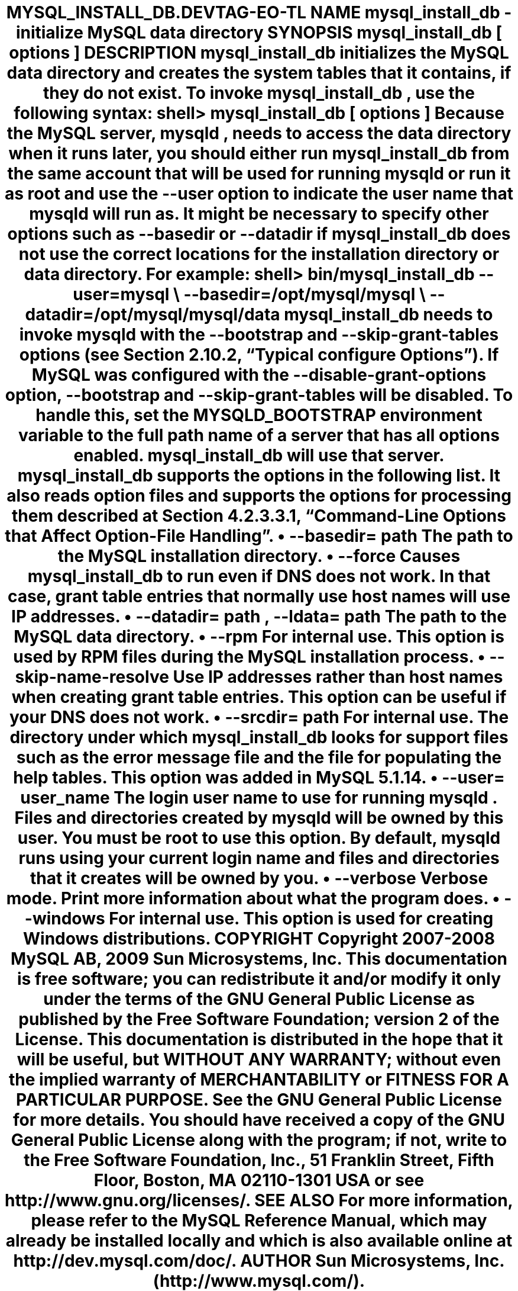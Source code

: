 .\"     Title: \fBmysql_install_db\fR
.\"    Author: 
.\" Generator: DocBook XSL Stylesheets v1.70.1 <http://docbook.sf.net/>
.\"      Date: 06/16/2009
.\"    Manual: MySQL Database System
.\"    Source: MySQL 5.1
.\"
.TH "\fBMYSQL_INSTALL_DB\\" "1" "06/16/2009" "MySQL 5.1" "MySQL Database System"
.\" disable hyphenation
.nh
.\" disable justification (adjust text to left margin only)
.ad l
.SH "NAME"
mysql_install_db \- initialize MySQL data directory
.SH "SYNOPSIS"
.HP 27
\fBmysql_install_db [\fR\fB\fIoptions\fR\fR\fB]\fR
.SH "DESCRIPTION"
.PP
\fBmysql_install_db\fR
initializes the MySQL data directory and creates the system tables that it contains, if they do not exist.
.PP
To invoke
\fBmysql_install_db\fR, use the following syntax:
.sp
.RS 3n
.nf
shell> \fBmysql_install_db [\fR\fB\fIoptions\fR\fR\fB]\fR
.fi
.RE
.PP
Because the MySQL server,
\fBmysqld\fR, needs to access the data directory when it runs later, you should either run
\fBmysql_install_db\fR
from the same account that will be used for running
\fBmysqld\fR
or run it as
root
and use the
\fB\-\-user\fR
option to indicate the user name that
\fBmysqld\fR
will run as. It might be necessary to specify other options such as
\fB\-\-basedir\fR
or
\fB\-\-datadir\fR
if
\fBmysql_install_db\fR
does not use the correct locations for the installation directory or data directory. For example:
.sp
.RS 3n
.nf
shell> \fBbin/mysql_install_db \-\-user=mysql \\\fR
         \fB\-\-basedir=/opt/mysql/mysql \\\fR
         \fB\-\-datadir=/opt/mysql/mysql/data\fR
.fi
.RE
.PP
\fBmysql_install_db\fR
needs to invoke
\fBmysqld\fR
with the
\fB\-\-bootstrap\fR
and
\fB\-\-skip\-grant\-tables\fR
options (see
Section\ 2.10.2, \(lqTypical \fBconfigure\fR Options\(rq). If MySQL was configured with the
\fB\-\-disable\-grant\-options\fR
option,
\fB\-\-bootstrap\fR
and
\fB\-\-skip\-grant\-tables\fR
will be disabled. To handle this, set the
MYSQLD_BOOTSTRAP
environment variable to the full path name of a server that has all options enabled.
\fBmysql_install_db\fR
will use that server.
.PP
\fBmysql_install_db\fR
supports the options in the following list. It also reads option files and supports the options for processing them described at
Section\ 4.2.3.3.1, \(lqCommand\-Line Options that Affect Option\-File Handling\(rq.
.TP 3n
\(bu
\fB\-\-basedir=\fR\fB\fIpath\fR\fR
.sp
The path to the MySQL installation directory.
.TP 3n
\(bu
\fB\-\-force\fR
.sp
Causes
\fBmysql_install_db\fR
to run even if DNS does not work. In that case, grant table entries that normally use host names will use IP addresses.
.TP 3n
\(bu
\fB\-\-datadir=\fR\fB\fIpath\fR\fR,
\fB\-\-ldata=\fR\fB\fIpath\fR\fR
.sp
The path to the MySQL data directory.
.TP 3n
\(bu
\fB\-\-rpm\fR
.sp
For internal use. This option is used by RPM files during the MySQL installation process.
.TP 3n
\(bu
\fB\-\-skip\-name\-resolve\fR
.sp
Use IP addresses rather than host names when creating grant table entries. This option can be useful if your DNS does not work.
.TP 3n
\(bu
\fB\-\-srcdir=\fR\fB\fIpath\fR\fR
.sp
For internal use. The directory under which
\fBmysql_install_db\fR
looks for support files such as the error message file and the file for populating the help tables. This option was added in MySQL 5.1.14.
.TP 3n
\(bu
\fB\-\-user=\fR\fB\fIuser_name\fR\fR
.sp
The login user name to use for running
\fBmysqld\fR. Files and directories created by
\fBmysqld\fR
will be owned by this user. You must be
root
to use this option. By default,
\fBmysqld\fR
runs using your current login name and files and directories that it creates will be owned by you.
.TP 3n
\(bu
\fB\-\-verbose\fR
.sp
Verbose mode. Print more information about what the program does.
.TP 3n
\(bu
\fB\-\-windows\fR
.sp
For internal use. This option is used for creating Windows distributions.
.SH "COPYRIGHT"
.PP
Copyright 2007\-2008 MySQL AB, 2009 Sun Microsystems, Inc.
.PP
This documentation is free software; you can redistribute it and/or modify it only under the terms of the GNU General Public License as published by the Free Software Foundation; version 2 of the License.
.PP
This documentation is distributed in the hope that it will be useful, but WITHOUT ANY WARRANTY; without even the implied warranty of MERCHANTABILITY or FITNESS FOR A PARTICULAR PURPOSE. See the GNU General Public License for more details.
.PP
You should have received a copy of the GNU General Public License along with the program; if not, write to the Free Software Foundation, Inc., 51 Franklin Street, Fifth Floor, Boston, MA 02110\-1301 USA or see http://www.gnu.org/licenses/.
.SH "SEE ALSO"
For more information, please refer to the MySQL Reference Manual,
which may already be installed locally and which is also available
online at http://dev.mysql.com/doc/.
.SH AUTHOR
Sun Microsystems, Inc. (http://www.mysql.com/).
